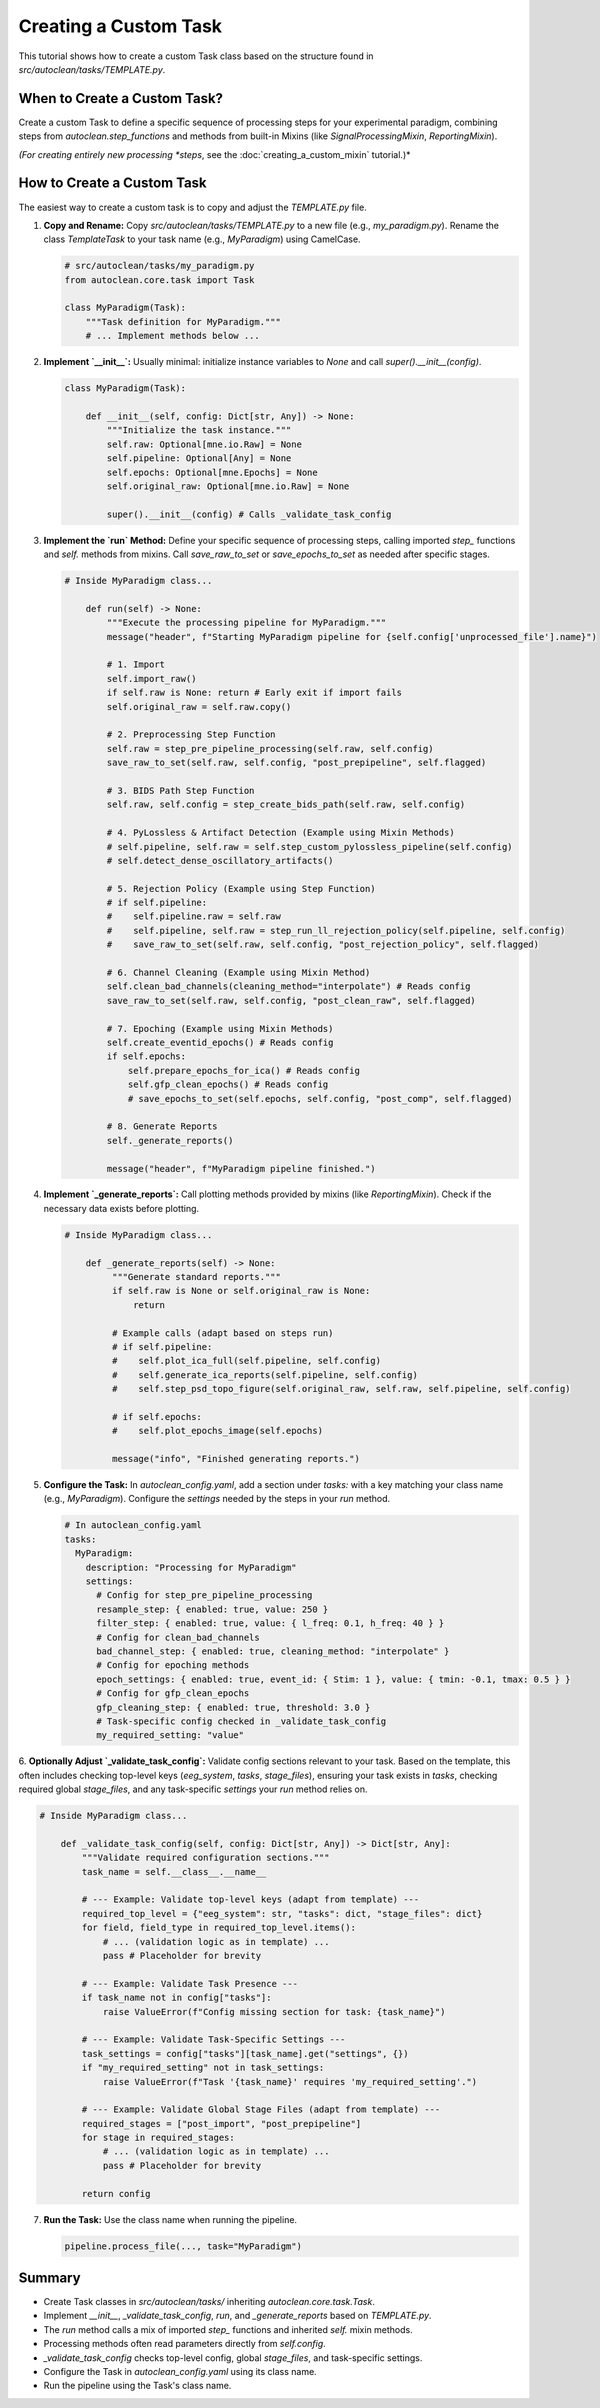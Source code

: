Creating a Custom Task
======================

This tutorial shows how to create a custom Task class based on the structure found in `src/autoclean/tasks/TEMPLATE.py`.

When to Create a Custom Task?
-----------------------------

Create a custom Task to define a specific sequence of processing steps for your experimental paradigm, combining steps from `autoclean.step_functions` and methods from built-in Mixins (like `SignalProcessingMixin`, `ReportingMixin`).

*(For creating entirely new processing *steps*, see the :doc:`creating_a_custom_mixin` tutorial.)*

How to Create a Custom Task
---------------------------
The easiest way to create a custom task is to copy and adjust the `TEMPLATE.py` file.

1.  **Copy and Rename:**
    Copy `src/autoclean/tasks/TEMPLATE.py` to a new file (e.g., `my_paradigm.py`). Rename the class `TemplateTask` to your task name (e.g., `MyParadigm`) using CamelCase.

    .. code-block:: python

       # src/autoclean/tasks/my_paradigm.py
       from autoclean.core.task import Task

       class MyParadigm(Task):
           """Task definition for MyParadigm."""
           # ... Implement methods below ...

2.  **Implement `__init__`:**
    Usually minimal: initialize instance variables to `None` and call `super().__init__(config)`.

    .. code-block:: python

       class MyParadigm(Task):

           def __init__(self, config: Dict[str, Any]) -> None:
               """Initialize the task instance."""
               self.raw: Optional[mne.io.Raw] = None
               self.pipeline: Optional[Any] = None
               self.epochs: Optional[mne.Epochs] = None
               self.original_raw: Optional[mne.io.Raw] = None

               super().__init__(config) # Calls _validate_task_config


3.  **Implement the `run` Method:**
    Define your specific sequence of processing steps, calling imported `step_` functions and `self.` methods from mixins. Call `save_raw_to_set` or `save_epochs_to_set` as needed after specific stages.

    .. code-block:: python

       # Inside MyParadigm class...

           def run(self) -> None:
               """Execute the processing pipeline for MyParadigm."""
               message("header", f"Starting MyParadigm pipeline for {self.config['unprocessed_file'].name}")

               # 1. Import
               self.import_raw()
               if self.raw is None: return # Early exit if import fails
               self.original_raw = self.raw.copy()

               # 2. Preprocessing Step Function
               self.raw = step_pre_pipeline_processing(self.raw, self.config)
               save_raw_to_set(self.raw, self.config, "post_prepipeline", self.flagged)

               # 3. BIDS Path Step Function
               self.raw, self.config = step_create_bids_path(self.raw, self.config)

               # 4. PyLossless & Artifact Detection (Example using Mixin Methods)
               # self.pipeline, self.raw = self.step_custom_pylossless_pipeline(self.config)
               # self.detect_dense_oscillatory_artifacts()

               # 5. Rejection Policy (Example using Step Function)
               # if self.pipeline: 
               #    self.pipeline.raw = self.raw
               #    self.pipeline, self.raw = step_run_ll_rejection_policy(self.pipeline, self.config)
               #    save_raw_to_set(self.raw, self.config, "post_rejection_policy", self.flagged)

               # 6. Channel Cleaning (Example using Mixin Method)
               self.clean_bad_channels(cleaning_method="interpolate") # Reads config
               save_raw_to_set(self.raw, self.config, "post_clean_raw", self.flagged)

               # 7. Epoching (Example using Mixin Methods)
               self.create_eventid_epochs() # Reads config
               if self.epochs: 
                   self.prepare_epochs_for_ica() # Reads config
                   self.gfp_clean_epochs() # Reads config
                   # save_epochs_to_set(self.epochs, self.config, "post_comp", self.flagged)

               # 8. Generate Reports
               self._generate_reports()

               message("header", f"MyParadigm pipeline finished.")

4.  **Implement `_generate_reports`:**
    Call plotting methods provided by mixins (like `ReportingMixin`). Check if the necessary data exists before plotting.

    .. code-block:: python

       # Inside MyParadigm class...

           def _generate_reports(self) -> None:
                """Generate standard reports."""
                if self.raw is None or self.original_raw is None:
                    return

                # Example calls (adapt based on steps run)
                # if self.pipeline:
                #    self.plot_ica_full(self.pipeline, self.config)
                #    self.generate_ica_reports(self.pipeline, self.config)
                #    self.step_psd_topo_figure(self.original_raw, self.raw, self.pipeline, self.config)

                # if self.epochs:
                #    self.plot_epochs_image(self.epochs)

                message("info", "Finished generating reports.")

5.  **Configure the Task:**
    In `autoclean_config.yaml`, add a section under `tasks:` with a key matching your class name (e.g., `MyParadigm`). Configure the `settings` needed by the steps in your `run` method.

    .. code-block:: yaml

       # In autoclean_config.yaml
       tasks:
         MyParadigm:
           description: "Processing for MyParadigm"
           settings:
             # Config for step_pre_pipeline_processing 
             resample_step: { enabled: true, value: 250 }
             filter_step: { enabled: true, value: { l_freq: 0.1, h_freq: 40 } }
             # Config for clean_bad_channels 
             bad_channel_step: { enabled: true, cleaning_method: "interpolate" }
             # Config for epoching methods 
             epoch_settings: { enabled: true, event_id: { Stim: 1 }, value: { tmin: -0.1, tmax: 0.5 } }
             # Config for gfp_clean_epochs 
             gfp_cleaning_step: { enabled: true, threshold: 3.0 }
             # Task-specific config checked in _validate_task_config
             my_required_setting: "value"

6.  **Optionally Adjust `_validate_task_config`:**
Validate config sections relevant to your task. Based on the template, this often includes checking top-level keys (`eeg_system`, `tasks`, `stage_files`), ensuring your task exists in `tasks`, checking required global `stage_files`, and any task-specific `settings` your `run` method relies on.

.. code-block:: python

    # Inside MyParadigm class...

        def _validate_task_config(self, config: Dict[str, Any]) -> Dict[str, Any]:
            """Validate required configuration sections."""
            task_name = self.__class__.__name__

            # --- Example: Validate top-level keys (adapt from template) --- 
            required_top_level = {"eeg_system": str, "tasks": dict, "stage_files": dict}
            for field, field_type in required_top_level.items():
                # ... (validation logic as in template) ...
                pass # Placeholder for brevity

            # --- Example: Validate Task Presence --- 
            if task_name not in config["tasks"]:
                raise ValueError(f"Config missing section for task: {task_name}")

            # --- Example: Validate Task-Specific Settings --- 
            task_settings = config["tasks"][task_name].get("settings", {})
            if "my_required_setting" not in task_settings:
                raise ValueError(f"Task '{task_name}' requires 'my_required_setting'.")

            # --- Example: Validate Global Stage Files (adapt from template) --- 
            required_stages = ["post_import", "post_prepipeline"]
            for stage in required_stages:
                # ... (validation logic as in template) ...
                pass # Placeholder for brevity

            return config

7.  **Run the Task:**
    Use the class name when running the pipeline.

    .. code-block:: python

       pipeline.process_file(..., task="MyParadigm")

Summary
-------

*   Create Task classes in `src/autoclean/tasks/` inheriting `autoclean.core.task.Task`.
*   Implement `__init__`, `_validate_task_config`, `run`, and `_generate_reports` based on `TEMPLATE.py`.
*   The `run` method calls a mix of imported `step_` functions and inherited `self.` mixin methods.
*   Processing methods often read parameters directly from `self.config`.
*   `_validate_task_config` checks top-level config, global `stage_files`, and task-specific settings.
*   Configure the Task in `autoclean_config.yaml` using its class name.
*   Run the pipeline using the Task's class name. 